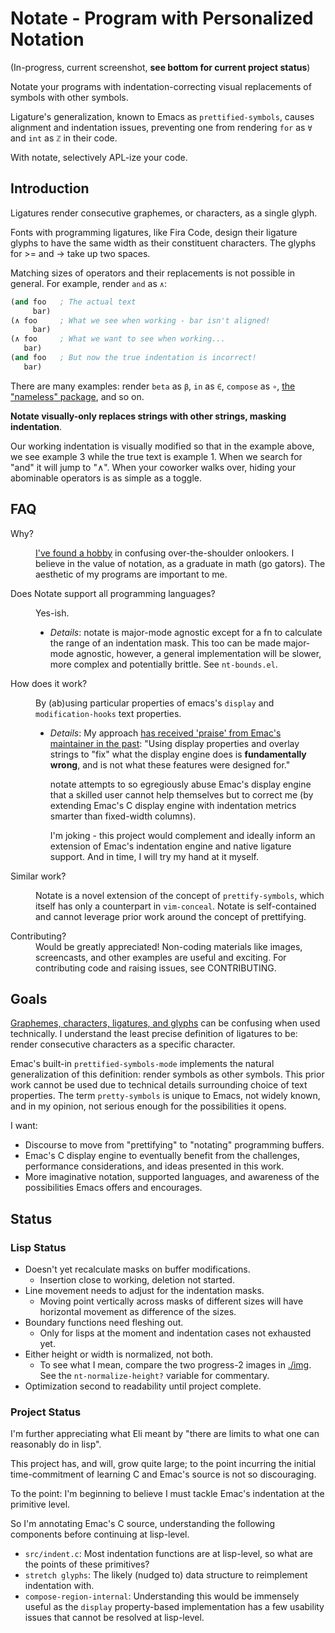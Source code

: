 * Notate - Program with Personalized Notation

(In-progress, current screenshot, *see bottom for current project status*)

[[./img/progress-2-stdize-height.png]]

Notate your programs with indentation-correcting visual replacements of symbols
with other symbols.

Ligature's generalization, known to Emacs as ~prettified-symbols~, causes
alignment and indentation issues, preventing one from rendering ~for~ as ~∀~ and
~int~ as ~ℤ~ in their code.

With notate, selectively APL-ize your code.

** Introduction

Ligatures render consecutive graphemes, or characters, as a single glyph.

Fonts with programming ligatures, like Fira Code, design their ligature glyphs
to have the same width as their constituent characters. The glyphs for >= and ->
take up two spaces.

Matching sizes of operators and their replacements is not possible in general.
For example, render ~and~ as ~∧~:

#+BEGIN_SRC lisp
(and foo   ; The actual text
     bar)
(∧ foo     ; What we see when working - bar isn't aligned!
     bar)
(∧ foo     ; What we want to see when working...
   bar)
(and foo   ; But now the true indentation is incorrect!
   bar)
#+END_SRC

There are many examples: render ~beta~ as ~β~, ~in~ as ~∈~, ~compose~ as ~∘~,
[[https://github.com/Malabarba/Nameless][the "nameless" package]], and so on.

*Notate visually-only replaces strings with other strings, masking indentation*.

Our working indentation is visually modified so that in the example above, we
see example 3 while the true text is example 1. When we search for "and" it will
jump to "∧". When your coworker walks over, hiding your abominable operators is as
simple as a toggle.

** FAQ

- Why? :: [[http://modernemacs.com][I've found a hobby]] in confusing over-the-shoulder onlookers. I believe
          in the value of notation, as a graduate in math (go gators). The
          aesthetic of my programs are important to me.

- Does Notate support all programming languages? :: Yes-ish.
  - /Details/: notate is major-mode agnostic except for a fn to calculate the
    range of an indentation mask. This too can be made major-mode agnostic,
    however, a general implementation will be slower, more complex and
    potentially brittle. See ~nt-bounds.el~.

- How does it work? :: By (ab)using particular properties of emacs's ~display~
     and ~modification-hooks~ text properties.
  - /Details/: My approach [[https://old.reddit.com/r/emacs/comments/74jni0/fixing_note_indentation_proof_of_concept/][has received 'praise' from Emac's maintainer in the
    past]]: "Using display properties and overlay strings to "fix" what the
    display engine does is *fundamentally wrong*, and is not what these features
    were designed for."

    notate attempts to so egregiously abuse Emac's display engine that a skilled
    user cannot help themselves but to correct me (by extending Emac's C display
    engine with indentation metrics smarter than fixed-width columns).

    I'm joking - this project would complement and ideally inform an extension
    of Emac's indentation engine and native ligature support. And in time, I
    will try my hand at it myself.

- Similar work? :: Notate is a novel extension of the concept of
                   ~prettify-symbols~, which itself has only a counterpart in
                   ~vim-conceal~. Notate is self-contained and cannot leverage
                   prior work around the concept of prettifying.

- Contributing? :: Would be greatly appreciated! Non-coding materials like
                   images, screencasts, and other examples are useful and
                   exciting. For contributing code and raising issues, see
                   CONTRIBUTING.

** Goals

[[https://helpful.knobs-dials.com/index.php/Morpheme,_Syllable,_Lexeme,_Grapheme,_Phoneme,_Character,_Glyph][Graphemes, characters, ligatures, and glyphs]] can be confusing when used
technically. I understand the least precise definition of ligatures to be:
render consecutive characters as a specific character.

Emac's built-in ~prettified-symbols-mode~ implements the natural generalization
of this definition: render symbols as other symbols. This prior work cannot be
used due to technical details surrounding choice of text properties. The term
~pretty-symbols~ is unique to Emacs, not widely known, and in my opinion, not
serious enough for the possibilities it opens.

I want:
- Discourse to move from "prettifying" to "notating" programming buffers.
- Emac's C display engine to eventually benefit from the challenges, performance
  considerations, and ideas presented in this work.
- More imaginative notation, supported languages, and awareness of the
  possibilities Emacs offers and encourages.

** Status
*** Lisp Status

- Doesn't yet recalculate masks on buffer modifications.
  - Insertion close to working, deletion not started.
- Line movement needs to adjust for the indentation masks.
  - Moving point vertically across masks of different sizes will have horizontal
    movement as difference of the sizes.
- Boundary functions need fleshing out.
  - Only for lisps at the moment and indentation cases not exhausted yet.
- Either height or width is normalized, not both.
  - To see what I mean, compare the two progress-2 images in [[./img]]. See the
    ~nt-normalize-height?~ variable for commentary.
- Optimization second to readability until project complete.

*** Project Status

I'm further appreciating what Eli meant by "there are limits to what one can
reasonably do in lisp".

This project has, and will, grow quite large; to the point incurring the initial
time-commitment of learning C and Emac's source is not so discouraging.

To the point: I'm beginning to believe I must tackle Emac's indentation at the
primitive level.

So I'm annotating Emac's C source, understanding the following components before
continuing at lisp-level.

- ~src/indent.c~: Most indentation functions are at lisp-level, so what are the
  points of these primitives?
- ~stretch glyphs~: The likely (nudged to) data structure to reimplement
  indentation with.
- ~compose-region-internal~: Understanding this would be immensely useful as the
  ~display~ property-based implementation has a few usability issues that cannot
  be resolved at lisp-level.
